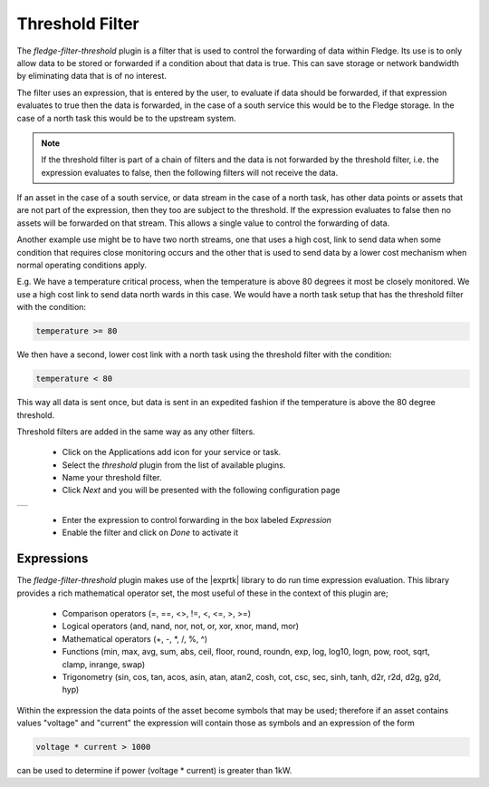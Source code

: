 .. Images
.. |threshold| image:: images/threshold.jpg

.. Links
.. |exprtk| raw:: html

   <a href="http://www.partow.net/programming/exprtk/index.html">ExprTk</a>


Threshold Filter
================

The *fledge-filter-threshold* plugin is a filter that is used to control the forwarding of data within Fledge. Its use is to only allow data to be stored or forwarded if a condition about that data is true. This can save storage or network bandwidth by eliminating data that is of no interest.

The filter uses an expression, that is entered by the user, to evaluate if data should be forwarded, if that expression evaluates to true then the data is forwarded, in the case of a south service this would be to the Fledge storage. In the case of a north task this would be to the upstream system.

.. note::
   If the threshold filter is part of a chain of filters and the data is not forwarded by the threshold filter, i.e. the expression evaluates to false, then the following filters will not receive the data.

If an asset in the case of a south service, or data stream in the case of a north task, has other data points or assets that are not part of the expression, then they too are subject to the threshold. If the expression evaluates to false then no assets will be forwarded on that stream. This allows a single value to control the forwarding of data.

Another example use might be to have two north streams, one that uses a high cost, link to send data when some condition that requires close monitoring occurs and the other that is used to send data by a lower cost mechanism when normal operating conditions apply.

E.g. We have a temperature critical process, when the temperature is above 80 degrees it most be closely monitored. We use a high cost link to send data north wards in this case. We would have a north task setup that has the threshold filter with the condition:

.. code-block:: console

  temperature >= 80

We then have a second, lower cost link with a north task using the threshold filter with the condition:

.. code-block:: console

  temperature < 80

This way all data is sent once, but data is sent in an expedited fashion if the temperature is above the 80 degree threshold.

Threshold filters are added in the same way as any other filters.

  - Click on the Applications add icon for your service or task.

  - Select the *threshold* plugin from the list of available plugins.

  - Name your threshold filter.

  - Click *Next* and you will be presented with the following configuration page

+-------------+
| |threshold| |
+-------------+

  - Enter the expression to control forwarding in the box labeled *Expression*

  - Enable the filter and click on *Done* to activate it

Expressions
-----------

The *fledge-filter-threshold* plugin makes use of the |exprtk| library to do run time expression evaluation. This library provides a rich mathematical operator set, the most useful of these in the context of this plugin are;

  - Comparison operators (=, ==, <>, !=, <, <=, >, >=)

  - Logical operators (and, nand, nor, not, or, xor, xnor, mand, mor)

  - Mathematical operators (+, -, \*, /, %, ^)

  - Functions (min, max, avg, sum, abs, ceil, floor, round, roundn, exp, log, log10, logn, pow, root, sqrt, clamp, inrange, swap)

  - Trigonometry (sin, cos, tan, acos, asin, atan, atan2, cosh, cot, csc, sec, sinh, tanh, d2r, r2d, d2g, g2d, hyp)

Within the expression the data points of the asset become symbols that may be used; therefore if an asset contains values "voltage" and "current" the expression will contain those as symbols and an expression of the form

.. code-block:: console

   voltage * current > 1000

can be used to determine if power (voltage * current) is greater than 1kW.
